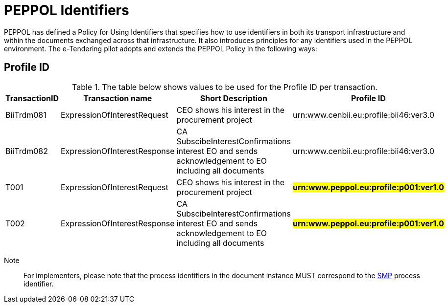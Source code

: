 
= PEPPOL Identifiers

PEPPOL has defined a Policy for Using Identifiers that specifies how to use identifiers in both its transport infrastructure and within the documents exchanged across that infrastructure. It also introduces principles for any identifiers used in the PEPPOL environment. The e-Tendering pilot adopts and extends the PEPPOL Policy in the following ways:

== Profile ID

[cols="2,2,4,4", options="header"]
.The table below shows values to be used for the Profile ID per transaction.
|===
| TransactionID | Transaction name | Short Description | Profile ID
| BiiTrdm081 | ExpressionOfInterestRequest  | CEO shows his interest in the procurement project | urn:www.cenbii.eu:profile:bii46:ver3.0
| BiiTrdm082 | ExpressionOfInterestResponse | CA SubscibeInterestConfirmations interest EO and sends acknowledgement to EO including all documents | urn:www.cenbii.eu:profile:bii46:ver3.0
| T001 | ExpressionOfInterestRequest | CEO shows his interest in the procurement project | #**urn:www.peppol.eu:profile:p001:ver1.0**#
| T002 | ExpressionOfInterestResponse | CA SubscibeInterestConfirmations interest EO and sends acknowledgement to EO including all documents | #**urn:www.peppol.eu:profile:p001:ver1.0**#
|===

Note:: For implementers, please note that the process identifiers in the document instance MUST correspond to the http://docs.oasis-open.org/bdxr/bdx-smp/v1.0/cs03/bdx-smp-v1.0-cs03.pdf[SMP] process identifier.
